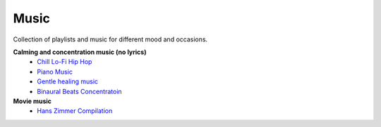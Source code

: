 Music
------

Collection of playlists and music for different mood and occasions.

**Calming and concentration music (no lyrics)**
    - `Chill Lo-Fi Hip Hop <https://www.youtube.com/watch?v=fCvSlTPUXrc>`_
    - `Piano Music <https://www.youtube.com/watch?v=CycAxKcL_S4>`_
    - `Gentle healing music <https://www.youtube.com/watch?v=CwRvM2TfYbs>`_
    - `Binaural Beats Concentratoin <https://www.youtube.com/watch?v=U0eLmyJkQBc>`_

**Movie music**
    - `Hans Zimmer Compilation <https://www.youtube.com/watch?v=IqiTJK_uzUY>`_
